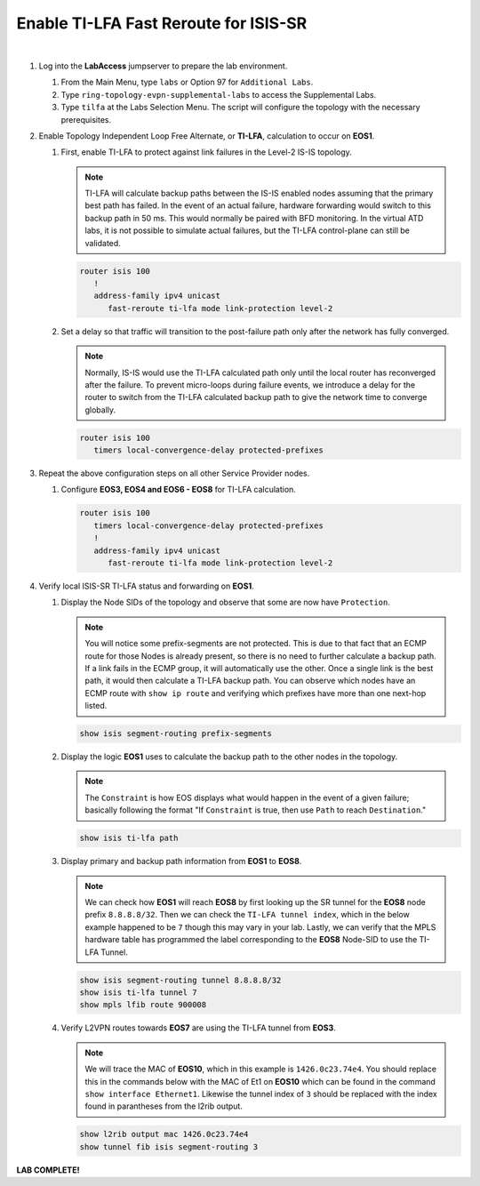 Enable TI-LFA Fast Reroute for ISIS-SR
==================================================================

.. image:: ../../images/ratd_ring_images/ratd_ring_tilfa.png
   :align: center
  
|

#. Log into the **LabAccess** jumpserver to prepare the lab environment.

   #. From the Main Menu, type ``labs`` or Option 97 for ``Additional Labs``.

   #. Type ``ring-topology-evpn-supplemental-labs`` to access the Supplemental Labs.

   #. Type ``tilfa`` at the Labs Selection Menu. The script will configure the topology 
      with the necessary prerequisites.

#. Enable Topology Independent Loop Free Alternate, or **TI-LFA**, calculation to occur on **EOS1**.

   #. First, enable TI-LFA to protect against link failures in the Level-2 IS-IS topology.

      .. note::

         TI-LFA will calculate backup paths between the IS-IS enabled nodes assuming that the 
         primary best path has failed. In the event of an actual failure, hardware forwarding would 
         switch to this backup path in 50 ms. This would normally be paired with BFD monitoring. In the 
         virtual ATD labs, it is not possible to simulate actual failures, but the TI-LFA control-plane 
         can still be validated.

      .. code-block:: text

         router isis 100
            !
            address-family ipv4 unicast
               fast-reroute ti-lfa mode link-protection level-2

   #. Set a delay so that traffic will transition to the post-failure path only after the network has fully 
      converged.

      .. note::

         Normally, IS-IS would use the TI-LFA calculated path only until the local router has reconverged 
         after the failure. To prevent micro-loops during failure events, we introduce a delay for the 
         router to switch from the TI-LFA calculated backup path to give the network time to converge 
         globally.

      .. code-block:: text

         router isis 100
            timers local-convergence-delay protected-prefixes

#. Repeat the above configuration steps on all other Service Provider nodes.

   #. Configure **EOS3, EOS4 and EOS6 - EOS8** for TI-LFA calculation.

      .. code-block:: text

         router isis 100
            timers local-convergence-delay protected-prefixes
            !
            address-family ipv4 unicast
               fast-reroute ti-lfa mode link-protection level-2

#. Verify local ISIS-SR TI-LFA status and forwarding on **EOS1**.

   #. Display the Node SIDs of the topology and observe that some are now have ``Protection``.

      .. note::

         You will notice some prefix-segments are not protected. This is due to that fact 
         that an ECMP route for those Nodes is already present, so there is no need to further 
         calculate a backup path. If a link fails in the ECMP group, it will automatically use 
         the other. Once a single link is the best path, it would then calculate a TI-LFA backup 
         path. You can observe which nodes have an ECMP route with ``show ip route`` and verifying 
         which prefixes have more than one next-hop listed.

      .. code-block:: text

         show isis segment-routing prefix-segments
   
   #. Display the logic **EOS1** uses to calculate the backup path to the other nodes in the topology.
   
      .. note::

         The ``Constraint`` is how EOS displays what would happen in the event of a given failure; basically 
         following the format "If ``Constraint`` is true, then use ``Path`` to reach ``Destination``."

      .. code-block:: text

         show isis ti-lfa path

   #. Display primary and backup path information from **EOS1** to **EOS8**.
   
      .. note::

         We can check how **EOS1** will reach **EOS8** by first looking up the SR tunnel for the **EOS8** node prefix 
         ``8.8.8.8/32``. Then we can check the ``TI-LFA tunnel index``, which in the below example happened to be ``7`` 
         though this may vary in your lab. Lastly, we can verify that the MPLS hardware table has programmed the label 
         corresponding to the **EOS8** Node-SID to use the TI-LFA Tunnel.

      .. code-block:: text

         show isis segment-routing tunnel 8.8.8.8/32
         show isis ti-lfa tunnel 7
         show mpls lfib route 900008

   #. Verify L2VPN routes towards **EOS7** are using the TI-LFA tunnel from **EOS3**.

      .. note::

         We will trace the MAC of **EOS10**, which in this example is ``1426.0c23.74e4``. You should replace this in the 
         commands below with the MAC of Et1 on **EOS10** which can be found in the command ``show interface Ethernet1``. 
         Likewise the tunnel index of ``3`` should be replaced with the index found in parantheses from the l2rib output.

      .. code-block:: text

         show l2rib output mac 1426.0c23.74e4
         show tunnel fib isis segment-routing 3


**LAB COMPLETE!**
